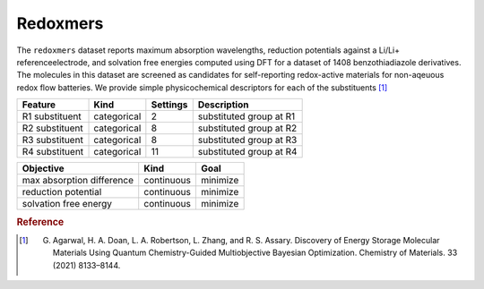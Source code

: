 .. _dataset_redoxmers:

Redoxmers
==========

The ``redoxmers`` dataset reports maximum absorption wavelengths, reduction potentials against a Li/Li+ referenceelectrode, and solvation free energies computed using DFT for a dataset of 1408 benzothiadiazole derivatives. The molecules in this dataset are screened as candidates for self-reporting redox-active materials for non-aqeuous redox flow batteries. We provide simple physicochemical descriptors for each of the substituents [#f1]_

=============== =========== ============== ========================================
Feature         Kind        Settings       Description
=============== =========== ============== ========================================
R1 substituent  categorical 2              substituted group at R1
R2 substituent  categorical 8              substituted group at R2
R3 substituent  categorical 8              substituted group at R3
R4 substituent  categorical 11             substituted group at R4
=============== =========== ============== ========================================

========================= ========== ========
Objective           	  Kind       Goal
========================= ========== ========
max absorption difference continuous minimize
reduction potential       continuous minimize
solvation free energy     continuous minimize
========================= ========== ========

.. rubric:: Reference

.. [#f1] G. Agarwal, H. A. Doan, L. A. Robertson, L. Zhang, and R. S. Assary. Discovery of Energy Storage Molecular Materials Using Quantum Chemistry-Guided Multiobjective Bayesian Optimization. Chemistry of Materials. 33 (2021) 8133–8144.